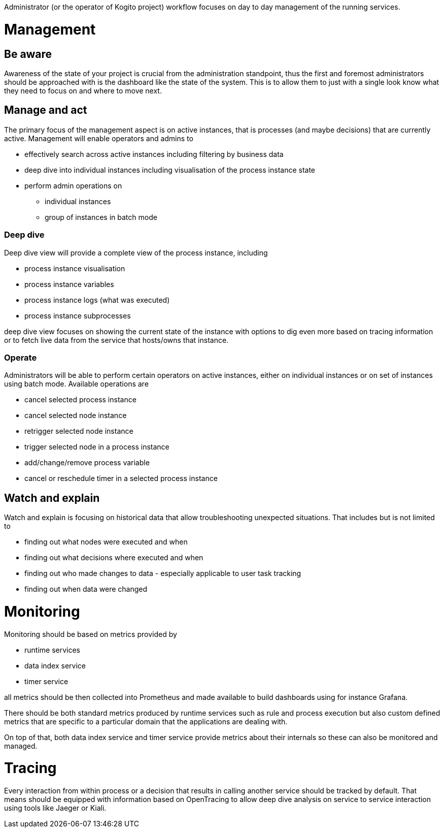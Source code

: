 Administrator (or the operator of Kogito project) workflow focuses on day to day management of the running services. 


# Management

## Be aware

Awareness of the state of your project is crucial from the administration standpoint, thus the first and foremost administrators should be approached with is the dashboard like the state of the system. This is to allow them to just with a single look know what they need to focus on and where to move next.

## Manage and act

The primary focus of the management aspect is on active instances, that is processes (and maybe decisions) that are currently active. Management will enable operators and admins to

* effectively search across active instances including filtering by business data
* deep dive into individual instances including visualisation of the process instance state
* perform admin operations on 
** individual instances 
** group of instances in batch mode


### Deep dive 

Deep dive view will provide a complete view of the process instance, including

* process instance visualisation
* process instance variables
* process instance logs (what was executed)
* process instance subprocesses 

deep dive view focuses on showing the current state of the instance with options to dig even more based on tracing information or to fetch live data from the service that hosts/owns that instance.

### Operate

Administrators will be able to perform certain operators on active instances, either on individual instances or on set of instances using batch mode. Available operations are

* cancel selected process instance
* cancel selected node instance
* retrigger selected node instance
* trigger selected node in a process instance
* add/change/remove process variable
* cancel or reschedule timer in a selected process instance

## Watch and explain

Watch and explain is focusing on historical data that allow troubleshooting unexpected situations. That includes but is not limited to

* finding out what nodes were executed and when
* finding out what decisions where executed and when
* finding out who made changes to data - especially applicable to user task tracking
* finding out when data were changed

# Monitoring

Monitoring should be based on metrics provided by

* runtime services
* data index service
* timer service

all metrics should be then collected into Prometheus and made available to build dashboards using for instance Grafana.

There should be both standard metrics produced by runtime services such as rule and process execution but also custom defined metrics that are specific to a particular domain that the applications are dealing with.

On top of that, both data index service and timer service provide metrics about their internals so these can also be monitored and managed.

# Tracing

Every interaction from within process or a decision that results in calling another service should be tracked by default. That means should be equipped with information based on OpenTracing to allow deep dive analysis on service to service interaction using tools like Jaeger or Kiali.